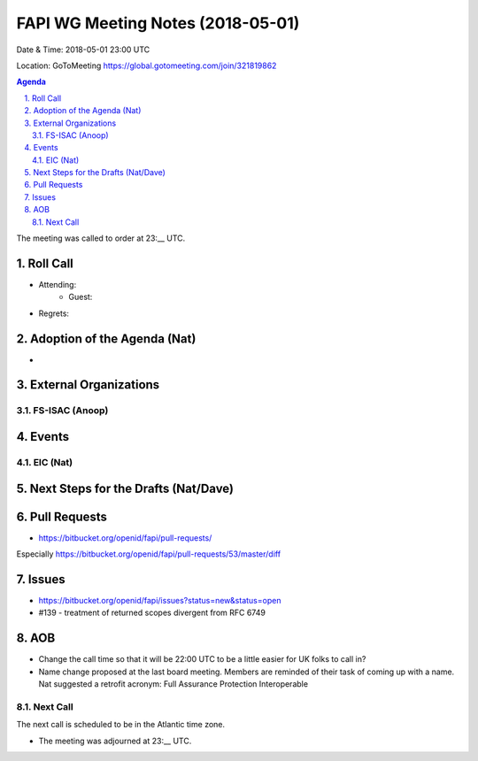 ============================================
FAPI WG Meeting Notes (2018-05-01)
============================================
Date & Time: 2018-05-01 23:00 UTC

Location: GoToMeeting https://global.gotomeeting.com/join/321819862

.. sectnum:: 
   :suffix: .


.. contents:: Agenda

The meeting was called to order at 23:__ UTC. 

Roll Call
===========
* Attending: 
   * Guest: 
* Regrets:  

Adoption of the Agenda (Nat)
==================================
*  

External Organizations
=========================

FS-ISAC (Anoop)
-----------------


Events
==========
EIC (Nat)
--------------

Next Steps for the Drafts (Nat/Dave)
=======================================

Pull Requests
================
* https://bitbucket.org/openid/fapi/pull-requests/

Especially https://bitbucket.org/openid/fapi/pull-requests/53/master/diff


Issues
===========
* https://bitbucket.org/openid/fapi/issues?status=new&status=open

* #139 - treatment of returned scopes divergent from RFC 6749

AOB
===========
* Change the call time so that it will be 22:00 UTC to be a little easier for UK folks to call in? 
* Name change proposed at the last board meeting. Members are reminded of their task of coming up with a name. 
  Nat suggested a retrofit acronym: Full Assurance Protection Interoperable 


Next Call
-----------------------
The next call is scheduled to be in the Atlantic time zone. 

* The meeting was adjourned at 23:__ UTC.